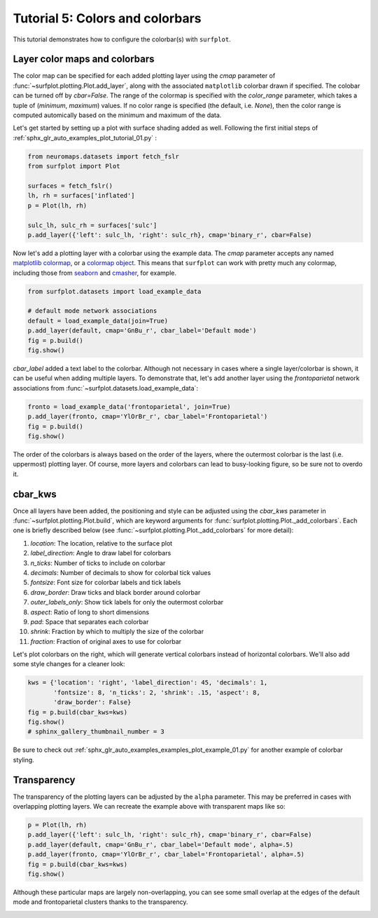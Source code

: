 
.. DO NOT EDIT.
.. THIS FILE WAS AUTOMATICALLY GENERATED BY SPHINX-GALLERY.
.. TO MAKE CHANGES, EDIT THE SOURCE PYTHON FILE:
.. "auto_examples/plot_tutorial_05.py"
.. LINE NUMBERS ARE GIVEN BELOW.

.. only:: html

    .. note::
        :class: sphx-glr-download-link-note

        :ref:`Go to the end <sphx_glr_download_auto_examples_plot_tutorial_05.py>`
        to download the full example code.

.. rst-class:: sphx-glr-example-title

.. _sphx_glr_auto_examples_plot_tutorial_05.py:


.. _tutorial05_ref:

Tutorial 5: Colors and colorbars
================================

This tutorial demonstrates how to configure the colorbar(s) with ``surfplot``.

Layer color maps and colorbars 
------------------------------

The color map can be specified for each added plotting layer using the `cmap` 
parameter of :func:`~surfplot.plotting.Plot.add_layer`, along with the 
associated ``matplotlib`` colorbar drawn if specified. The colobar can be 
turned off by `cbar=False`. The range of the colormap is specified with the 
`color_range` parameter, which takes a tuple of (`minimum`, `maximum`) values. 
If no color range is specified (the default, i.e. `None`), then the color range 
is computed automically based on the minimum and maximum of the data.

Let's get started by setting up a plot with surface shading added as well. 
Following the first initial steps of 
:ref:`sphx_glr_auto_examples_plot_tutorial_01.py` :

.. GENERATED FROM PYTHON SOURCE LINES 25-34

.. code-block:: Python

    from neuromaps.datasets import fetch_fslr
    from surfplot import Plot

    surfaces = fetch_fslr()
    lh, rh = surfaces['inflated']
    p = Plot(lh, rh)

    sulc_lh, sulc_rh = surfaces['sulc']
    p.add_layer({'left': sulc_lh, 'right': sulc_rh}, cmap='binary_r', cbar=False)







.. GENERATED FROM PYTHON SOURCE LINES 35-39

Now let's add a plotting layer with a colorbar using the example data. The
`cmap` parameter accepts any named `matplotlib colormap`_, or a 
`colormap object`_. This means that ``surfplot`` can work with pretty much
any colormap, including those from `seaborn`_ and `cmasher`_,  for example.  

.. GENERATED FROM PYTHON SOURCE LINES 39-46

.. code-block:: Python

    from surfplot.datasets import load_example_data

    # default mode network associations
    default = load_example_data(join=True)
    p.add_layer(default, cmap='GnBu_r', cbar_label='Default mode')
    fig = p.build()
    fig.show()



.. image-sg:: /auto_examples/images/sphx_glr_plot_tutorial_05_001.png
   :alt: plot tutorial 05
   :srcset: /auto_examples/images/sphx_glr_plot_tutorial_05_001.png
   :class: sphx-glr-single-img





.. GENERATED FROM PYTHON SOURCE LINES 47-52

`cbar_label` added a text label to the colorbar. Although not necessary in
cases where a single layer/colorbar is shown, it can be useful when adding
multiple layers. To demonstrate that, let's add another layer using the
`frontoparietal` network associations from 
:func:`~surfplot.datasets.load_example_data`:

.. GENERATED FROM PYTHON SOURCE LINES 52-56

.. code-block:: Python

    fronto = load_example_data('frontoparietal', join=True)
    p.add_layer(fronto, cmap='YlOrBr_r', cbar_label='Frontoparietal')
    fig = p.build()
    fig.show()



.. image-sg:: /auto_examples/images/sphx_glr_plot_tutorial_05_002.png
   :alt: plot tutorial 05
   :srcset: /auto_examples/images/sphx_glr_plot_tutorial_05_002.png
   :class: sphx-glr-single-img





.. GENERATED FROM PYTHON SOURCE LINES 57-86

The order of the colorbars is always based on the order of the layers, where 
the outermost colorbar is the last (i.e. uppermost) plotting layer. Of 
course, more layers and colorbars can lead to busy-looking figure, so be sure
not to overdo it. 

cbar_kws
--------

Once all layers have been added, the positioning and style can be adjusted 
using the `cbar_kws` parameter in :func:`~surfplot.plotting.Plot.build`, 
which are keyword arguments for :func:`surfplot.plotting.Plot._add_colorbars`. 
Each one is briefly described below (see :func:`~surfplot.plotting.Plot._add_colorbars`
for more detail):

1. `location`: The location, relative to the surface plot
2. `label_direction`: Angle to draw label for colorbars
3. `n_ticks`: Number of ticks to include on colorbar
4. `decimals`: Number of decimals to show for colorbal tick values
5. `fontsize`: Font size for colorbar labels and tick labels
6. `draw_border`: Draw ticks and black border around colorbar
7. `outer_labels_only`: Show tick labels for only the outermost colorbar
8. `aspect`: Ratio of long to short dimensions
9. `pad`: Space that separates each colorbar
10. `shrink`: Fraction by which to multiply the size of the colorbar
11. `fraction`: Fraction of original axes to use for colorbar

Let's plot colorbars on the right, which will generate vertical colorbars 
instead of horizontal colorbars. We'll also add some style changes for a 
cleaner look: 

.. GENERATED FROM PYTHON SOURCE LINES 86-92

.. code-block:: Python

    kws = {'location': 'right', 'label_direction': 45, 'decimals': 1, 
           'fontsize': 8, 'n_ticks': 2, 'shrink': .15, 'aspect': 8, 
           'draw_border': False}
    fig = p.build(cbar_kws=kws)
    fig.show()
    # sphinx_gallery_thumbnail_number = 3



.. image-sg:: /auto_examples/images/sphx_glr_plot_tutorial_05_003.png
   :alt: Frontoparietal, Default mode
   :srcset: /auto_examples/images/sphx_glr_plot_tutorial_05_003.png
   :class: sphx-glr-single-img





.. GENERATED FROM PYTHON SOURCE LINES 93-102

Be sure to check out :ref:`sphx_glr_auto_examples_examples_plot_example_01.py`
for another example of colorbar styling.

Transparency
------------

The transparency of the plotting layers can be adjusted by the ``alpha`` 
parameter. This may be preferred in cases with overlapping plotting layers.
We can recreate the example above with transparent maps like so:

.. GENERATED FROM PYTHON SOURCE LINES 102-108

.. code-block:: Python

    p = Plot(lh, rh)
    p.add_layer({'left': sulc_lh, 'right': sulc_rh}, cmap='binary_r', cbar=False)
    p.add_layer(default, cmap='GnBu_r', cbar_label='Default mode', alpha=.5)
    p.add_layer(fronto, cmap='YlOrBr_r', cbar_label='Frontoparietal', alpha=.5)
    fig = p.build(cbar_kws=kws)
    fig.show()



.. image-sg:: /auto_examples/images/sphx_glr_plot_tutorial_05_004.png
   :alt: Frontoparietal, Default mode
   :srcset: /auto_examples/images/sphx_glr_plot_tutorial_05_004.png
   :class: sphx-glr-single-img





.. GENERATED FROM PYTHON SOURCE LINES 109-117

Although these particular maps are largely non-overlapping, you can see some
small overlap at the edges of the  default mode and frontoparietal clusters 
thanks to the transparency.

.. _matplotlib colormap: https://matplotlib.org/stable/tutorials/colors/colormaps.html#sphx-glr-tutorials-colors-colormaps-py
.. _custom colormap: https://matplotlib.org/stable/tutorials/colors/colormap-manipulation.html
.. _colormap object: https://matplotlib.org/stable/api/_as_gen/matplotlib.colors.Colormap.html#matplotlib.colors.Colormap
.. _seaborn: https://seaborn.pydata.org/tutorial/color_palettes.html
.. _cmasher: https://cmasher.readthedocs.io/


.. rst-class:: sphx-glr-timing

   **Total running time of the script:** (0 minutes 0.569 seconds)


.. _sphx_glr_download_auto_examples_plot_tutorial_05.py:

.. only:: html

  .. container:: sphx-glr-footer sphx-glr-footer-example

    .. container:: sphx-glr-download sphx-glr-download-jupyter

      :download:`Download Jupyter notebook: plot_tutorial_05.ipynb <plot_tutorial_05.ipynb>`

    .. container:: sphx-glr-download sphx-glr-download-python

      :download:`Download Python source code: plot_tutorial_05.py <plot_tutorial_05.py>`

    .. container:: sphx-glr-download sphx-glr-download-zip

      :download:`Download zipped: plot_tutorial_05.zip <plot_tutorial_05.zip>`


.. only:: html

 .. rst-class:: sphx-glr-signature

    `Gallery generated by Sphinx-Gallery <https://sphinx-gallery.github.io>`_

